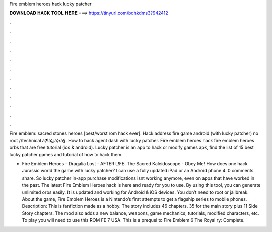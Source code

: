 Fire emblem heroes hack lucky patcher



𝐃𝐎𝐖𝐍𝐋𝐎𝐀𝐃 𝐇𝐀𝐂𝐊 𝐓𝐎𝐎𝐋 𝐇𝐄𝐑𝐄 ===> https://tinyurl.com/bdhkdms3?942412



.



.



.



.



.



.



.



.



.



.



.



.

Fire emblem: sacred stones heroes [best/worst rom hack ever]. Hack address fire game android (with lucky patcher) no root //technical à¦¶à¦¿à¦•à§. How to hack agent dash with lucky patcher. Fire emblem heroes hack fire emblem heroes orbs that are free tutorial (ios & android). Lucky patcher is an app to hack or modify games apk, find the list of 15 best lucky patcher games and tutorial of how to hack them.

- Fire Emblem Heroes - Dragalia Lost - AFTER L!FE: The Sacred Kaleidoscope - Obey Me! How does one hack Jurassic world the game with lucky patcher? I can use a fully updated iPad or an Android phone 4. 0 comments. share. So lucky patcher in-app purchase modifications isnt working anymore, even on apps that have worked in the past. The latest Fire Emblem Heroes hack is here and ready for you to use. By using this tool, you can generate unlimited orbs easily. It is updated and working for Android & iOS devices. You don’t need to root or jailbreak. About the game, Fire Emblem Heroes is a Nintendo’s first attempts to get a flagship series to mobile phones. Description: This is fanfiction made as a hobby. The story includes 46 chapters. 35 for the main story plus 11 Side Story chapters. The mod also adds a new balance, weapons, game mechanics, tutorials, modified characters, etc. To play you will need to use this ROM FE 7 USA. This is a prequel to Fire Emblem 6 The Royal ry: Complete.
